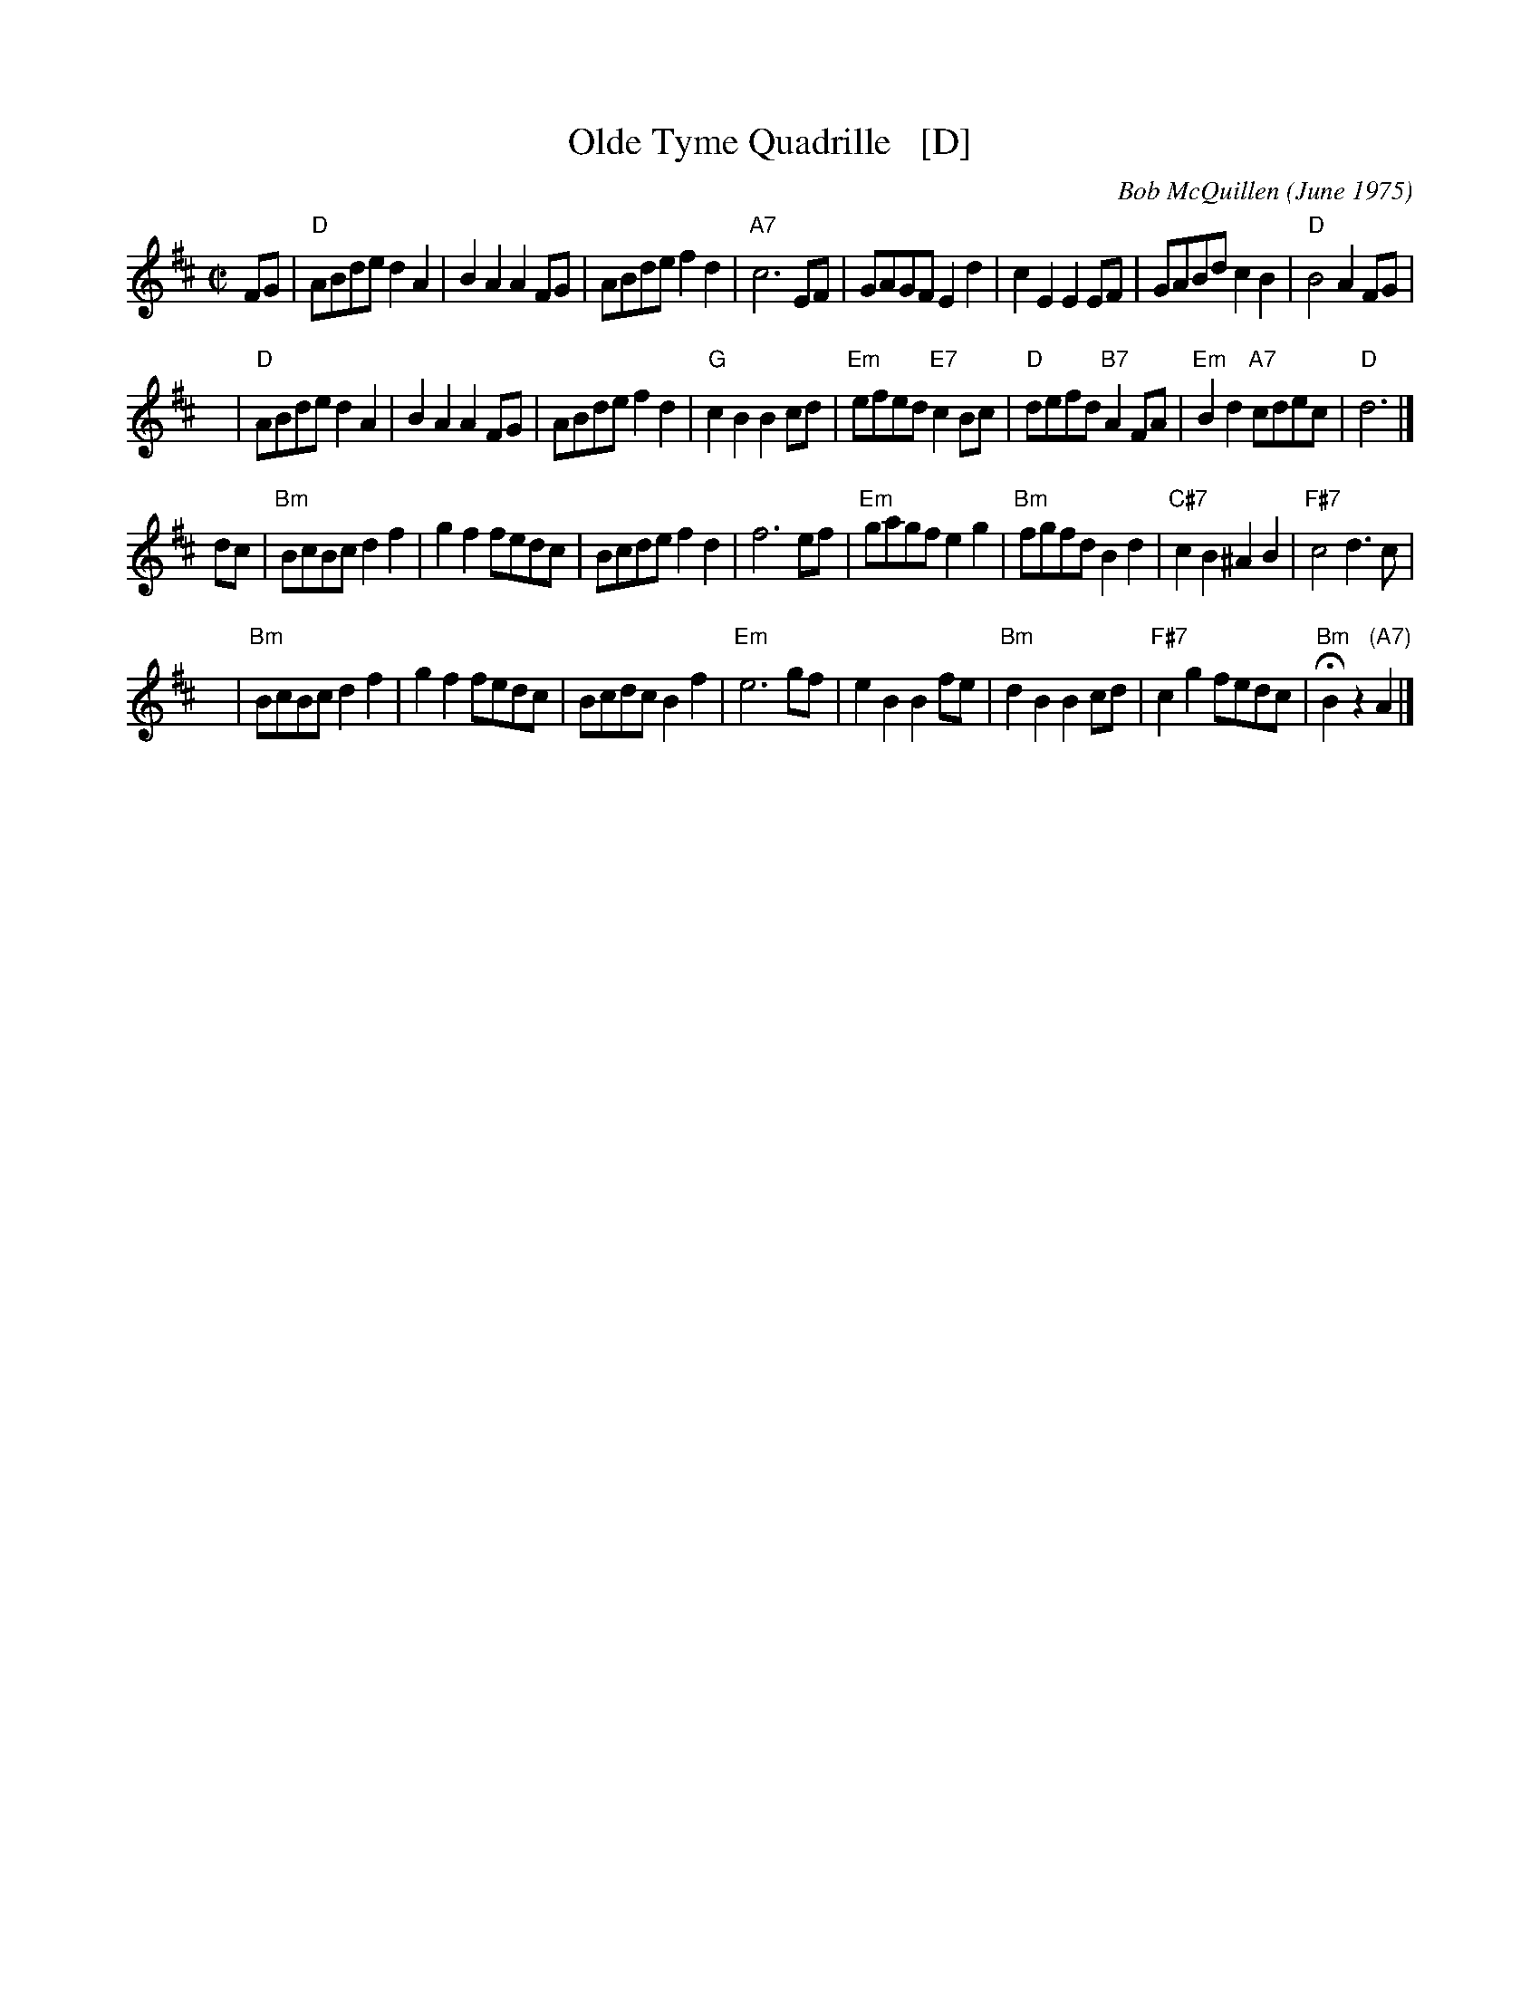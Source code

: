 X: 1
T: Olde Tyme Quadrille   [D]
C: Bob McQuillen (June 1975)
Z: 1997 by John Chambers <jc:trillian.mit.edu>
M: C|
L: 1/8
K: D
FG \
| "D"ABde d2A2 | B2A2 A2FG | ABde f2d2 | "A7"c6 EF \
| GAGF E2d2 | c2E2 E2EF | GABd c2B2 | "D"B4 A2FG |
y \
| "D"ABde d2A2 | B2A2 A2FG | ABde f2d2 | "G"c2B2 B2cd \
| "Em"efed "E7"c2Bc | "D"defd "B7"A2FA | "Em"B2d2 "A7"cdec | "D"d6 |]
dc \
| "Bm"BcBc d2f2 | g2f2 fedc | Bcde f2d2 | f6 ef \
| "Em"gagf e2g2 | "Bm"fgfd B2d2 | "C#7"c2B2 ^A2B2 | "F#7"c4 d3c |
y \
| "Bm"BcBc d2f2 | g2f2 fedc | Bcdc B2f2 | "Em"e6 gf \
| e2B2 B2fe | "Bm"d2B2 B2cd | "F#7"c2g2 fedc | "Bm"HB2z2 "(A7)"A2 |]
